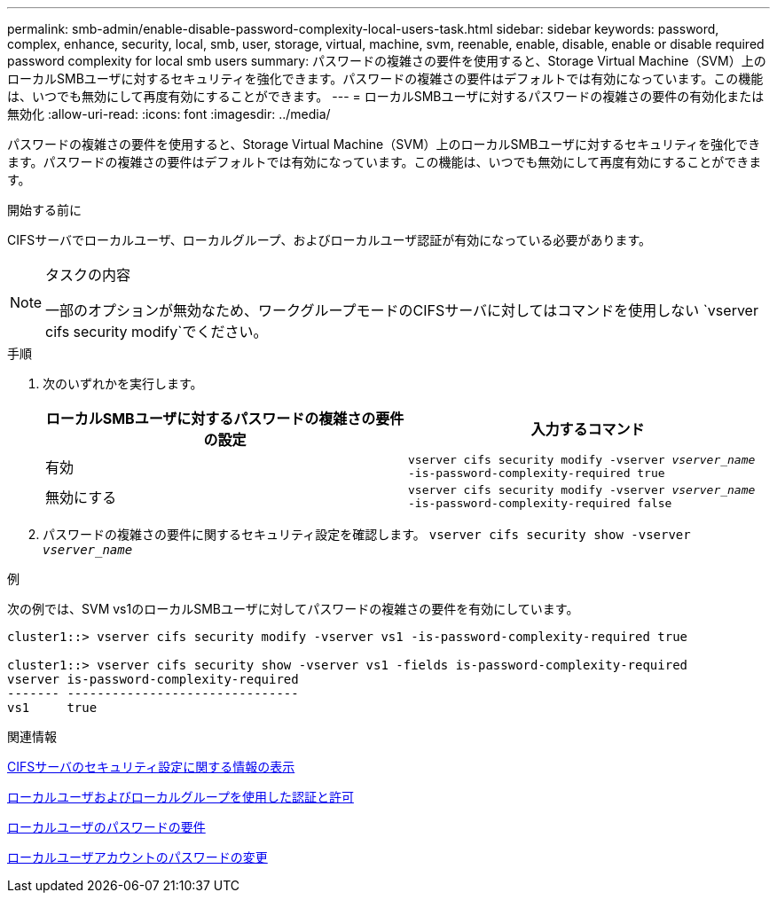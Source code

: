 ---
permalink: smb-admin/enable-disable-password-complexity-local-users-task.html 
sidebar: sidebar 
keywords: password, complex, enhance, security, local, smb, user, storage, virtual, machine, svm, reenable, enable, disable, enable or disable required password complexity for local smb users 
summary: パスワードの複雑さの要件を使用すると、Storage Virtual Machine（SVM）上のローカルSMBユーザに対するセキュリティを強化できます。パスワードの複雑さの要件はデフォルトでは有効になっています。この機能は、いつでも無効にして再度有効にすることができます。 
---
= ローカルSMBユーザに対するパスワードの複雑さの要件の有効化または無効化
:allow-uri-read: 
:icons: font
:imagesdir: ../media/


[role="lead"]
パスワードの複雑さの要件を使用すると、Storage Virtual Machine（SVM）上のローカルSMBユーザに対するセキュリティを強化できます。パスワードの複雑さの要件はデフォルトでは有効になっています。この機能は、いつでも無効にして再度有効にすることができます。

.開始する前に
CIFSサーバでローカルユーザ、ローカルグループ、およびローカルユーザ認証が有効になっている必要があります。

[NOTE]
.タスクの内容
====
一部のオプションが無効なため、ワークグループモードのCIFSサーバに対してはコマンドを使用しない `vserver cifs security modify`でください。

====
.手順
. 次のいずれかを実行します。
+
|===
| ローカルSMBユーザに対するパスワードの複雑さの要件の設定 | 入力するコマンド 


 a| 
有効
 a| 
`vserver cifs security modify -vserver _vserver_name_ -is-password-complexity-required true`



 a| 
無効にする
 a| 
`vserver cifs security modify -vserver _vserver_name_ -is-password-complexity-required false`

|===
. パスワードの複雑さの要件に関するセキュリティ設定を確認します。 `vserver cifs security show -vserver _vserver_name_`


.例
次の例では、SVM vs1のローカルSMBユーザに対してパスワードの複雑さの要件を有効にしています。

[listing]
----
cluster1::> vserver cifs security modify -vserver vs1 -is-password-complexity-required true

cluster1::> vserver cifs security show -vserver vs1 -fields is-password-complexity-required
vserver is-password-complexity-required
------- -------------------------------
vs1     true
----
.関連情報
xref:display-server-security-settings-task.adoc[CIFSサーバのセキュリティ設定に関する情報の表示]

xref:local-users-groups-concepts-concept.adoc[ローカルユーザおよびローカルグループを使用した認証と許可]

xref:requirements-local-user-passwords-concept.adoc[ローカルユーザのパスワードの要件]

xref:change-local-user-account-passwords-task.adoc[ローカルユーザアカウントのパスワードの変更]
